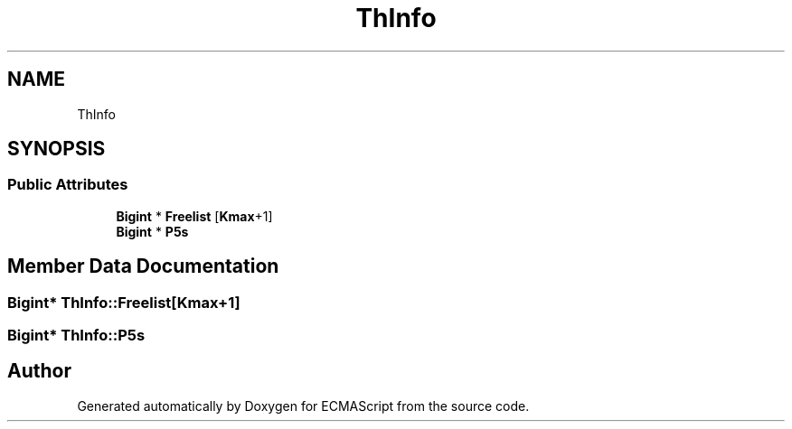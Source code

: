 .TH "ThInfo" 3 "Sat Jun 10 2017" "ECMAScript" \" -*- nroff -*-
.ad l
.nh
.SH NAME
ThInfo
.SH SYNOPSIS
.br
.PP
.SS "Public Attributes"

.in +1c
.ti -1c
.RI "\fBBigint\fP * \fBFreelist\fP [\fBKmax\fP+1]"
.br
.ti -1c
.RI "\fBBigint\fP * \fBP5s\fP"
.br
.in -1c
.SH "Member Data Documentation"
.PP 
.SS "\fBBigint\fP* ThInfo::Freelist[\fBKmax\fP+1]"

.SS "\fBBigint\fP* ThInfo::P5s"


.SH "Author"
.PP 
Generated automatically by Doxygen for ECMAScript from the source code\&.

